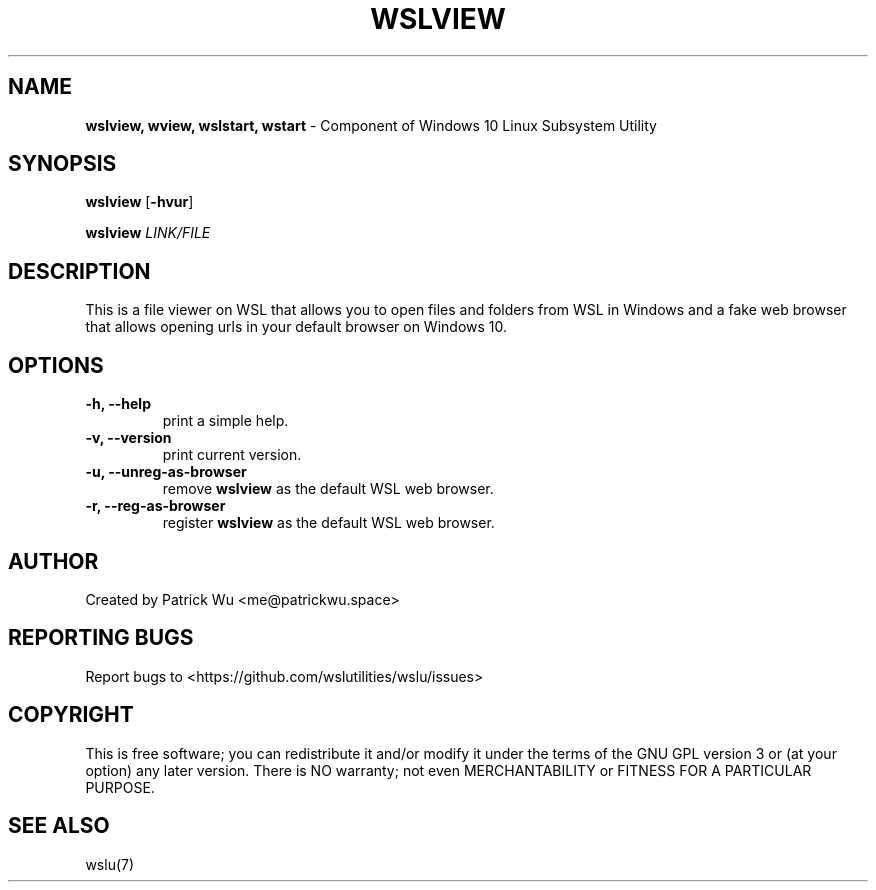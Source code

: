 
.TH "WSLVIEW" "1" "DATEPLACEHOLDER" "VERSIONPLACEHOLDER" "WSL Utilities User Manual"
.SH NAME
.B wslview, wview, wslstart, wstart
- Component of Windows 10 Linux Subsystem Utility
.SH SYNOPSIS
.B wslview
.RB [ \-hvur ]
.PP
.B wslview
.I LINK/FILE
.SH DESCRIPTION
This is a file viewer on WSL that allows you to open files and folders from WSL in Windows and a fake web browser that allows opening urls in your default browser on Windows 10.
.SH OPTIONS
.TP
.B -h, --help
print a simple help.
.TP
.B -v, --version
print current version.
.TP
.B -u, --unreg-as-browser
remove \fBwslview\fR as the default WSL web browser.
.TP
.B -r, --reg-as-browser
register \fBwslview\fR as the default WSL web browser.
.SH AUTHOR
Created by Patrick Wu <me@patrickwu.space>
.SH REPORTING BUGS
Report bugs to <https://github.com/wslutilities/wslu/issues>
.SH COPYRIGHT
This is free software; you can redistribute it and/or modify it under
the terms of the GNU GPL version 3 or (at your option) any later
version.
There is NO warranty; not even MERCHANTABILITY or FITNESS FOR A
PARTICULAR PURPOSE.
.SH SEE ALSO
wslu(7)
